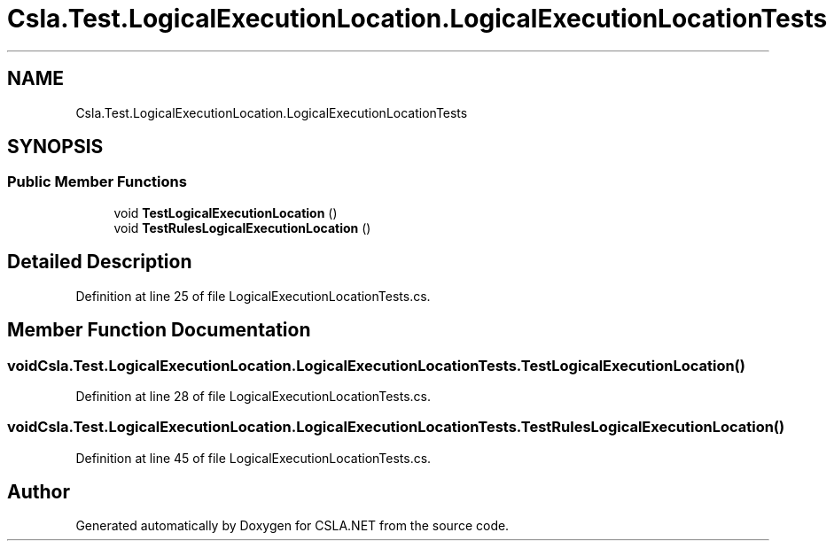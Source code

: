 .TH "Csla.Test.LogicalExecutionLocation.LogicalExecutionLocationTests" 3 "Wed Jul 21 2021" "Version 5.4.2" "CSLA.NET" \" -*- nroff -*-
.ad l
.nh
.SH NAME
Csla.Test.LogicalExecutionLocation.LogicalExecutionLocationTests
.SH SYNOPSIS
.br
.PP
.SS "Public Member Functions"

.in +1c
.ti -1c
.RI "void \fBTestLogicalExecutionLocation\fP ()"
.br
.ti -1c
.RI "void \fBTestRulesLogicalExecutionLocation\fP ()"
.br
.in -1c
.SH "Detailed Description"
.PP 
Definition at line 25 of file LogicalExecutionLocationTests\&.cs\&.
.SH "Member Function Documentation"
.PP 
.SS "void Csla\&.Test\&.LogicalExecutionLocation\&.LogicalExecutionLocationTests\&.TestLogicalExecutionLocation ()"

.PP
Definition at line 28 of file LogicalExecutionLocationTests\&.cs\&.
.SS "void Csla\&.Test\&.LogicalExecutionLocation\&.LogicalExecutionLocationTests\&.TestRulesLogicalExecutionLocation ()"

.PP
Definition at line 45 of file LogicalExecutionLocationTests\&.cs\&.

.SH "Author"
.PP 
Generated automatically by Doxygen for CSLA\&.NET from the source code\&.

